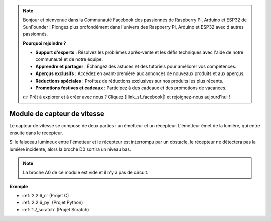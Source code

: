.. note::

    Bonjour et bienvenue dans la Communauté Facebook des passionnés de Raspberry Pi, Arduino et ESP32 de SunFounder ! Plongez plus profondément dans l'univers des Raspberry Pi, Arduino et ESP32 avec d'autres passionnés.

    **Pourquoi rejoindre ?**

    - **Support d'experts** : Résolvez les problèmes après-vente et les défis techniques avec l'aide de notre communauté et de notre équipe.
    - **Apprendre et partager** : Échangez des astuces et des tutoriels pour améliorer vos compétences.
    - **Aperçus exclusifs** : Accédez en avant-première aux annonces de nouveaux produits et aux aperçus.
    - **Réductions spéciales** : Profitez de réductions exclusives sur nos produits les plus récents.
    - **Promotions festives et cadeaux** : Participez à des cadeaux et des promotions de vacances.

    👉 Prêt à explorer et à créer avec nous ? Cliquez [|link_sf_facebook|] et rejoignez-nous aujourd'hui !

.. _cpn_speed_sensor:

Module de capteur de vitesse
=================================

.. image:: img/speed_sensor1.png
    :width: 300
    :align: center

Le capteur de vitesse se compose de deux parties : un émetteur et un récepteur. L'émetteur émet de la lumière, qui entre ensuite dans le récepteur.

Si le faisceau lumineux entre l'émetteur et le récepteur est interrompu par un obstacle, le récepteur ne détectera pas la lumière incidente, alors la broche D0 sortira un niveau bas.

.. note::
    La broche A0 de ce module est vide et il n'y a pas de circuit.

.. image:: img/speed_sensor2.png

**Exemple**

* :ref:`2.2.6_c` (Projet C)
* :ref:`2.2.6_py` (Projet Python)
* :ref:`1.7_scratch` (Projet Scratch)
